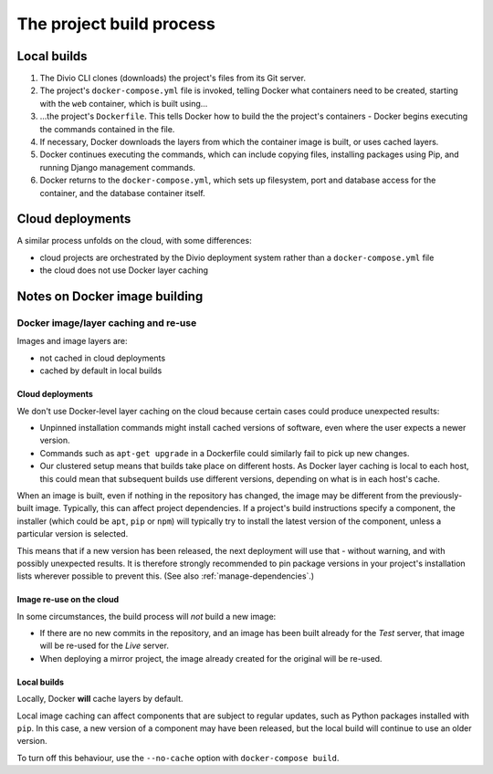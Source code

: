 .. _build-process:

The project build process
=========================

Local builds
------------

#.  The Divio CLI clones (downloads) the project's files from its Git server.
#.  The project's ``docker-compose.yml`` file is invoked, telling Docker
    what containers need to be created, starting with the ``web`` container,
    which is built using...
#.  ...the project's ``Dockerfile``. This tells Docker how to build the
    the project's containers - Docker begins executing the commands contained
    in the file.
#.  If necessary, Docker downloads the layers from which the container image
    is built, or uses cached layers.
#.  Docker continues executing the commands, which can include copying files,
    installing packages using Pip, and running Django management commands.
#.  Docker returns to the ``docker-compose.yml``, which sets up filesystem,
    port and database access for the container, and the database container
    itself.


Cloud deployments
-----------------

A similar process unfolds on the cloud, with some differences:

* cloud projects are orchestrated by the Divio deployment system rather than a ``docker-compose.yml`` file
* the cloud does not use Docker layer caching


Notes on Docker image building
----------------------------------------------------

.. _docker-layer-caching:

Docker image/layer caching and re-use
~~~~~~~~~~~~~~~~~~~~~~~~~~~~~~~~~~~~~

Images and image layers are:

* not cached in cloud deployments
* cached by default in local builds


Cloud deployments
^^^^^^^^^^^^^^^^^

We don't use Docker-level layer caching on the cloud because certain cases could produce
unexpected results:

* Unpinned installation commands might install cached versions of software,
  even where the user expects a newer version.
* Commands such as ``apt-get upgrade`` in a Dockerfile could similarly
  fail to pick up new changes.
* Our clustered setup means that builds take place on different hosts. As
  Docker layer caching is local to each host, this could mean that subsequent
  builds use different versions, depending on what is in each host's cache.

When an image is built, even if nothing in the repository has changed, the image may be different from
the previously-built image. Typically, this can affect project dependencies. If a project's build instructions
specify a component, the installer (which could be ``apt``, ``pip`` or ``npm``) will typically try to install the
latest version of the component, unless a particular version is selected.

This means that if a new version has been released, the next deployment will use that - without warning, and with
possibly unexpected results. It is therefore strongly recommended to pin package versions in your project's
installation lists wherever possible to prevent this. (See also :ref:`manage-dependencies`.)


Image re-use on the cloud
^^^^^^^^^^^^^^^^^^^^^^^^^^

In some circumstances, the build process will *not* build a new image:

* If there are no new commits in the repository, and an image has been built already for the *Test*
  server, that image will be re-used for the *Live* server.
* When deploying a mirror project, the image already created for the original will be re-used.


Local builds
^^^^^^^^^^^^^^^^^

Locally, Docker **will** cache layers by default.

Local image caching can affect components that are subject to regular updates, such as Python packages installed with
``pip``. In this case, a new version of a component may have been released, but the local build will continue to use an
older version.

To turn off this behaviour, use the ``--no-cache`` option with ``docker-compose build``.
